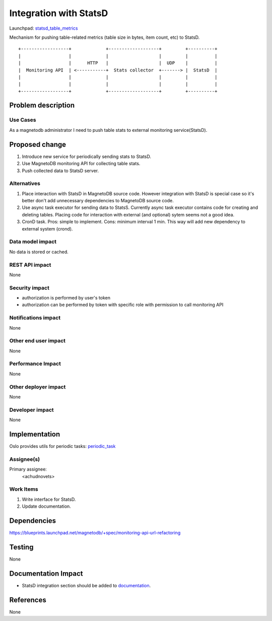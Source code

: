 ..
 This work is licensed under a Creative Commons Attribution 3.0 Unported
 License.

 http://creativecommons.org/licenses/by/3.0/legalcode

=======================
Integration with StatsD 
=======================

Launchpad: statsd_table_metrics_

.. _statsd_table_metrics:
   https://blueprints.launchpad.net/magnetodb/+spec/statsd-tables-metrics

Mechanism for pushing table-related metrics (table size in bytes,
item count, etc) to StatsD.
::

  +------------------+             +-------------------+         +----------+
  |                  |             |                   |         |          |
  |                  |      HTTP   |                   |  UDP    |          |
  |  Monitoring API  | <-----------+  Stats collector  +-------> |  StatsD  |
  |                  |             |                   |         |          |
  |                  |             |                   |         |          |
  +------------------+             +-------------------+         +----------+


Problem description
===================

---------
Use Cases
---------

As a magnetodb administrator I need to push table stats to external monitoring
service(StatsD).


Proposed change
===============

1. Introduce new service for periodically sending stats to StatsD.
2. Use MagnetoDB monitoring API for collecting table stats.
3. Push collected data to StatsD server.

------------
Alternatives
------------

1. Place interaction with StatsD in MagnetoDB source code. However integration
   with StatsD is special case so it's better don't add unnecessary
   dependencies to MagnetoDB source code.

2. Use async task executor for sending data to StatsS. Currently async task
   executor contains code for creating and deleting tables. Placing code
   for interaction with external (and optional) sytem seems not a good
   idea.
3. CronD task. Pros: simple to implement. Cons: minimum interval 1 min.
   This way will add new dependency to external system (crond).

-----------------
Data model impact
-----------------

No data is stored or cached.


---------------
REST API impact
---------------

None

---------------
Security impact
---------------

* authorization is performed by user's token
* authorization can be performed by token with specific role with
  permission to call monitoring API

--------------------
Notifications impact
--------------------

None


---------------------
Other end user impact
---------------------

None


------------------
Performance Impact
------------------

None


---------------------
Other deployer impact
---------------------

None


----------------
Developer impact
----------------

None


Implementation
==============

Oslo provides utils for periodic tasks: periodic_task_

.. _periodic_task: https://github.com/openstack/oslo-incubator/blob/master/openstack/common/periodic_task.py


-----------
Assignee(s)
-----------

Primary assignee:
  <achudnovets>


----------
Work Items
----------

1. Write interface for StatsD.
2. Update documentation.


Dependencies
============

https://blueprints.launchpad.net/magnetodb/+spec/monitoring-api-url-refactoring


Testing
=======

None


Documentation Impact
====================

* StatsD integration section should be added to documentation_.

.. _documentation:
   http://magnetodb.readthedocs.org/en/latest/api_reference.html


References
==========

None
